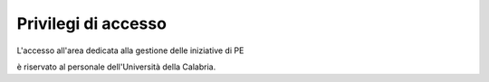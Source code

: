 .. kpi.unical.it - Public Engagement monitoring documentation master file, created by
   sphinx-quickstart on Thu Mar 27 17:35:26 2025.
   You can adapt this file completely to your liking, but it should at least
   contain the root `toctree` directive.

Privilegi di accesso
====================

L'accesso all'area dedicata alla gestione delle iniziative di PE

.. image:: images/pe_home.png

è riservato al personale dell'Università della Calabria.
